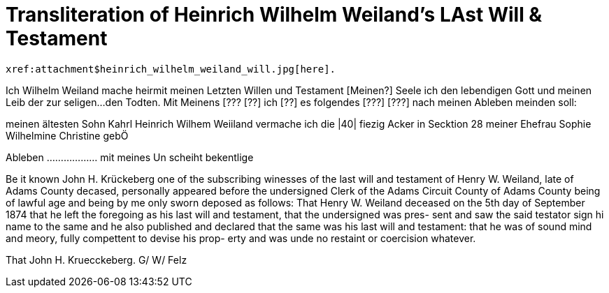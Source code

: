= Transliteration of Heinrich Wilhelm Weiland's LAst Will & Testament

 xref:attachment$heinrich_wilhelm_weiland_will.jpg[here].

Ich Wilhelm Weiland mache heirmit meinen
Letzten Willen und Testament
[Meinen?] Seele  ich den lebendigen Gott
und meinen Leib der zur seligen...
den Todten. Mit Meinens
[??? [??] ich [??] es folgendes [???] [???] nach meinen Ableben
meinden soll:

meinen ältesten Sohn Kahrl Heinrich Wilhem
Weiiland vermache ich die |40| fiezig Acker in Secktion 28
meiner Ehefrau Sophie Wilhelmine Christine gebÖ
[Fiel]

Ableben ……………… mit meines 
Un  scheiht bekentlige

Be it known John H. Krückeberg
one of the subscribing winesses of the last will and testament
of Henry W. Weiland, late of Adams County decased,
personally appeared before the undersigned Clerk of
the Adams Circuit County of Adams County being of
lawful age and being by me only sworn deposed
as follows: That Henry W. Weiland deceased on the 5th
day of September 1874 that he left the foregoing as his
last will and testament, that the undersigned was pres-
sent and saw the said testator sign hi name to the same
and he also published and declared that the same was
his last will and testament: that he was of sound
mind and meory, fully compettent to devise his prop-
erty and was unde no restaint or coercision whatever.


That John H. Kruecckeberg. G/ W/ Felz

